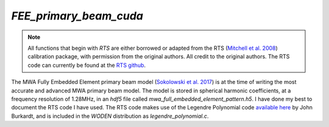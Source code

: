 `FEE_primary_beam_cuda`
=======================
.. note::  All functions that begin with `RTS` are either borrowed or adapted
   from the RTS (`Mitchell et al. 2008`_) calibration package, with permission
   from the original authors. All credit to the original authors. The RTS code
   can currently be found at the `RTS github`_.

The MWA Fully Embedded Element primary beam model (`Sokolowski et al. 2017`_) is
at the time of writing the most accurate and advanced MWA primary beam model.
The model is stored in spherical harmonic coefficients, at a frequency
resolution of 1.28MHz, in an `hdf5` file called
`mwa_full_embedded_element_pattern.h5`. I have done my best to document the RTS
code I have used. The RTS code makes use of the Legendre Polynomial code
`available here`_ by John Burkardt, and is included in the `WODEN` distribution
as `legendre_polynomial.c`.

.. _Mitchell et al. 2008: https://doi.org/10.1109/JSTSP.2008.2005327
.. _RTS github: https://github.com/ICRAR/mwa-RTS.git
.. _Sokolowski et al. 2017: https://doi.org/10.1017/pasa.2017.54
.. _available here: https://people.sc.fsu.edu/~jburkardt/c_src/laguerre_polynomial/laguerre_polynomial.html

.. doxygenfile:: FEE_primary_beam_cuda.h
   :project: WODEN
